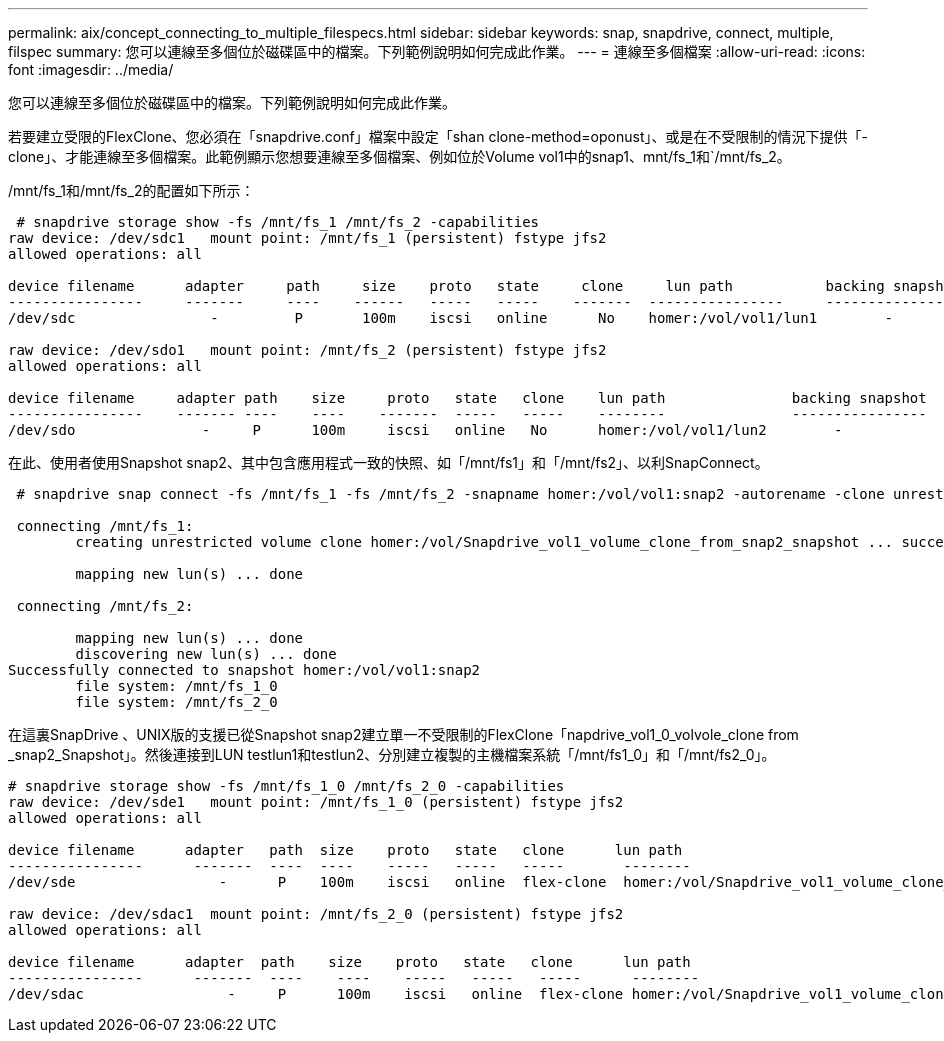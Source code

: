 ---
permalink: aix/concept_connecting_to_multiple_filespecs.html 
sidebar: sidebar 
keywords: snap, snapdrive, connect, multiple, filspec 
summary: 您可以連線至多個位於磁碟區中的檔案。下列範例說明如何完成此作業。 
---
= 連線至多個檔案
:allow-uri-read: 
:icons: font
:imagesdir: ../media/


[role="lead"]
您可以連線至多個位於磁碟區中的檔案。下列範例說明如何完成此作業。

若要建立受限的FlexClone、您必須在「snapdrive.conf」檔案中設定「shan clone-method=oponust」、或是在不受限制的情況下提供「-clone」、才能連線至多個檔案。此範例顯示您想要連線至多個檔案、例如位於Volume vol1中的snap1、mnt/fs_1和`/mnt/fs_2。

/mnt/fs_1和/mnt/fs_2的配置如下所示：

[listing]
----
 # snapdrive storage show -fs /mnt/fs_1 /mnt/fs_2 -capabilities
raw device: /dev/sdc1   mount point: /mnt/fs_1 (persistent) fstype jfs2
allowed operations: all

device filename      adapter     path     size    proto   state     clone     lun path           backing snapshot
----------------     -------     ----    ------   -----   -----    -------  ----------------     ----------------
/dev/sdc                -         P       100m    iscsi   online      No    homer:/vol/vol1/lun1        -

raw device: /dev/sdo1   mount point: /mnt/fs_2 (persistent) fstype jfs2
allowed operations: all

device filename     adapter path    size     proto   state   clone    lun path               backing snapshot
----------------    ------- ----    ----    -------  -----   -----    --------               ----------------
/dev/sdo               -     P      100m     iscsi   online   No      homer:/vol/vol1/lun2        -
----
在此、使用者使用Snapshot snap2、其中包含應用程式一致的快照、如「/mnt/fs1」和「/mnt/fs2」、以利SnapConnect。

[listing]
----
 # snapdrive snap connect -fs /mnt/fs_1 -fs /mnt/fs_2 -snapname homer:/vol/vol1:snap2 -autorename -clone unrestricted

 connecting /mnt/fs_1:
        creating unrestricted volume clone homer:/vol/Snapdrive_vol1_volume_clone_from_snap2_snapshot ... success

        mapping new lun(s) ... done

 connecting /mnt/fs_2:

        mapping new lun(s) ... done
        discovering new lun(s) ... done
Successfully connected to snapshot homer:/vol/vol1:snap2
        file system: /mnt/fs_1_0
        file system: /mnt/fs_2_0
----
在這裏SnapDrive 、UNIX版的支援已從Snapshot snap2建立單一不受限制的FlexClone「napdrive_vol1_0_volvole_clone from _snap2_Snapshot」。然後連接到LUN testlun1和testlun2、分別建立複製的主機檔案系統「/mnt/fs1_0」和「/mnt/fs2_0」。

[listing]
----
# snapdrive storage show -fs /mnt/fs_1_0 /mnt/fs_2_0 -capabilities
raw device: /dev/sde1   mount point: /mnt/fs_1_0 (persistent) fstype jfs2
allowed operations: all

device filename      adapter   path  size    proto   state   clone      lun path                                                         backing snapshot
----------------      -------  ----  ----    -----   -----   -----       --------                                                        ----------------
/dev/sde                 -      P    100m    iscsi   online  flex-clone  homer:/vol/Snapdrive_vol1_volume_clone_from_snap2_snapshot/lun1   vol1:snap2

raw device: /dev/sdac1  mount point: /mnt/fs_2_0 (persistent) fstype jfs2
allowed operations: all

device filename      adapter  path    size    proto   state   clone      lun path                                                            backing snapshot
----------------      -------  ----    ----    -----   -----   -----      --------                                                           ----------------
/dev/sdac                 -     P      100m    iscsi   online  flex-clone homer:/vol/Snapdrive_vol1_volume_clone_from_snap2_snapshot/lun2     vol1:snap2
----